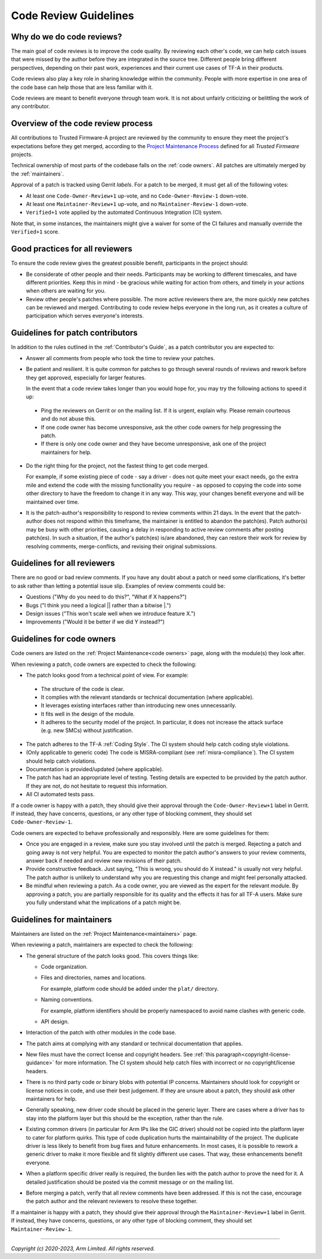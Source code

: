 Code Review Guidelines
======================

Why do we do code reviews?
--------------------------

The main goal of code reviews is to improve the code quality. By reviewing each
other's code, we can help catch issues that were missed by the author
before they are integrated in the source tree. Different people bring different
perspectives, depending on their past work, experiences and their current use
cases of TF-A in their products.

Code reviews also play a key role in sharing knowledge within the
community. People with more expertise in one area of the code base can
help those that are less familiar with it.

Code reviews are meant to benefit everyone through team work. It is not about
unfairly criticizing or belittling the work of any contributor.


Overview of the code review process
-----------------------------------

All contributions to Trusted Firmware-A project are reviewed by the community to
ensure they meet the project's expectations before they get merged, according to
the `Project Maintenance Process`_ defined for all `Trusted Firmware` projects.

Technical ownership of most parts of the codebase falls on the :ref:`code
owners`. All patches are ultimately merged by the :ref:`maintainers`.

Approval of a patch is tracked using Gerrit `labels`. For a patch to be merged,
it must get all of the following votes:

- At least one ``Code-Owner-Review+1`` up-vote, and no ``Code-Owner-Review-1``
  down-vote.

- At least one ``Maintainer-Review+1`` up-vote, and no ``Maintainer-Review-1``
  down-vote.

- ``Verified+1`` vote applied by the automated Continuous Integration (CI)
  system.

Note that, in some instances, the maintainers might give a waiver for some of
the CI failures and manually override the ``Verified+1`` score.


Good practices for all reviewers
--------------------------------

To ensure the code review gives the greatest possible benefit, participants in
the project should:

-  Be considerate of other people and their needs. Participants may be working
   to different timescales, and have different priorities. Keep this in
   mind - be gracious while waiting for action from others, and timely in your
   actions when others are waiting for you.

-  Review other people's patches where possible. The more active reviewers there
   are, the more quickly new patches can be reviewed and merged. Contributing to
   code review helps everyone in the long run, as it creates a culture of
   participation which serves everyone's interests.


Guidelines for patch contributors
---------------------------------

In addition to the rules outlined in the :ref:`Contributor's Guide`, as a patch
contributor you are expected to:

-  Answer all comments from people who took the time to review your
   patches.

-  Be patient and resilient. It is quite common for patches to go through
   several rounds of reviews and rework before they get approved, especially
   for larger features.

   In the event that a code review takes longer than you would hope for, you
   may try the following actions to speed it up:

  -  Ping the reviewers on Gerrit or on the mailing list. If it is urgent,
     explain why. Please remain courteous and do not abuse this.

  -  If one code owner has become unresponsive, ask the other code owners for
     help progressing the patch.

  -  If there is only one code owner and they have become unresponsive, ask one
     of the project maintainers for help.

-  Do the right thing for the project, not the fastest thing to get code merged.

   For example, if some existing piece of code - say a driver - does not quite
   meet your exact needs, go the extra mile and extend the code with the missing
   functionality you require - as opposed to copying the code into some other
   directory to have the freedom to change it in any way. This way, your changes
   benefit everyone and will be maintained over time.

-  It is the patch-author's responsibility to respond to review comments within
   21 days. In the event that the patch-author does not respond within this
   timeframe, the maintainer is entitled to abandon the patch(es).
   Patch author(s) may be busy with other priorities, causing a delay in
   responding to active review comments after posting patch(es). In such a
   situation, if the author's patch(es) is/are abandoned, they can restore
   their work for review by resolving comments, merge-conflicts, and revising
   their original submissions.

Guidelines for all reviewers
----------------------------

There are no good or bad review comments. If you have any doubt about a patch or
need some clarifications, it's better to ask rather than letting a potential
issue slip. Examples of review comments could be:

- Questions ("Why do you need to do this?", "What if X happens?")
- Bugs ("I think you need a logical \|\| rather than a bitwise \|.")
- Design issues ("This won't scale well when we introduce feature X.")
- Improvements ("Would it be better if we did Y instead?")


Guidelines for code owners
--------------------------

Code owners are listed on the :ref:`Project Maintenance<code owners>` page,
along with the module(s) they look after.

When reviewing a patch, code owners are expected to check the following:

-  The patch looks good from a technical point of view. For example:

  -  The structure of the code is clear.

  -  It complies with the relevant standards or technical documentation (where
     applicable).

  -  It leverages existing interfaces rather than introducing new ones
     unnecessarily.

  -  It fits well in the design of the module.

  -  It adheres to the security model of the project. In particular, it does not
     increase the attack surface (e.g. new SMCs) without justification.

-  The patch adheres to the TF-A :ref:`Coding Style`. The CI system should help
   catch coding style violations.

-  (Only applicable to generic code) The code is MISRA-compliant (see
   :ref:`misra-compliance`). The CI system should help catch violations.

-  Documentation is provided/updated (where applicable).

-  The patch has had an appropriate level of testing. Testing details are
   expected to be provided by the patch author. If they are not, do not hesitate
   to request this information.

-  All CI automated tests pass.

If a code owner is happy with a patch, they should give their approval
through the ``Code-Owner-Review+1`` label in Gerrit. If instead, they have
concerns, questions, or any other type of blocking comment, they should set
``Code-Owner-Review-1``.

Code owners are expected to behave professionally and responsibly. Here are some
guidelines for them:

-  Once you are engaged in a review, make sure you stay involved until the patch
   is merged. Rejecting a patch and going away is not very helpful. You are
   expected to monitor the patch author's answers to your review comments,
   answer back if needed and review new revisions of their patch.

-  Provide constructive feedback. Just saying, "This is wrong, you should do X
   instead." is usually not very helpful. The patch author is unlikely to
   understand why you are requesting this change and might feel personally
   attacked.

-  Be mindful when reviewing a patch. As a code owner, you are viewed as
   the expert for the relevant module. By approving a patch, you are partially
   responsible for its quality and the effects it has for all TF-A users. Make
   sure you fully understand what the implications of a patch might be.


Guidelines for maintainers
--------------------------

Maintainers are listed on the :ref:`Project Maintenance<maintainers>` page.

When reviewing a patch, maintainers are expected to check the following:

-  The general structure of the patch looks good. This covers things like:

   -  Code organization.

   -  Files and directories, names and locations.

      For example, platform code should be added under the ``plat/`` directory.

   -  Naming conventions.

      For example, platform identifiers should be properly namespaced to avoid
      name clashes with generic code.

   -  API design.

-  Interaction of the patch with other modules in the code base.

-  The patch aims at complying with any standard or technical documentation
   that applies.

-  New files must have the correct license and copyright headers. See :ref:`this
   paragraph<copyright-license-guidance>` for more information. The CI system
   should help catch files with incorrect or no copyright/license headers.

-  There is no third party code or binary blobs with potential IP concerns.
   Maintainers should look for copyright or license notices in code, and use
   their best judgement. If they are unsure about a patch, they should ask
   other maintainers for help.

-  Generally speaking, new driver code should be placed in the generic
   layer. There are cases where a driver has to stay into the platform layer but
   this should be the exception, rather than the rule.

-  Existing common drivers (in particular for Arm IPs like the GIC driver) should
   not be copied into the platform layer to cater for platform quirks. This
   type of code duplication hurts the maintainability of the project. The
   duplicate driver is less likely to benefit from bug fixes and future
   enhancements. In most cases, it is possible to rework a generic driver to
   make it more flexible and fit slightly different use cases. That way, these
   enhancements benefit everyone.

-  When a platform specific driver really is required, the burden lies with the
   patch author to prove the need for it. A detailed justification should be
   posted via the commit message or on the mailing list.

-  Before merging a patch, verify that all review comments have been addressed.
   If this is not the case, encourage the patch author and the relevant
   reviewers to resolve these together.

If a maintainer is happy with a patch, they should give their approval
through the ``Maintainer-Review+1`` label in Gerrit. If instead, they have
concerns, questions, or any other type of blocking comment, they should set
``Maintainer-Review-1``.

--------------

*Copyright (c) 2020-2023, Arm Limited. All rights reserved.*

.. _Project Maintenance Process: https://trusted-firmware-docs.readthedocs.io/en/latest/generic_processes/project_maintenance_process.html
